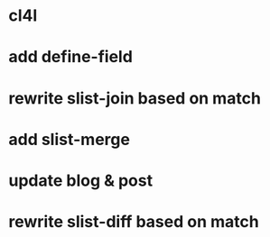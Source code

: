 * cl4l
* add define-field
* rewrite slist-join based on match
* add slist-merge
* update blog & post
* rewrite slist-diff based on match
